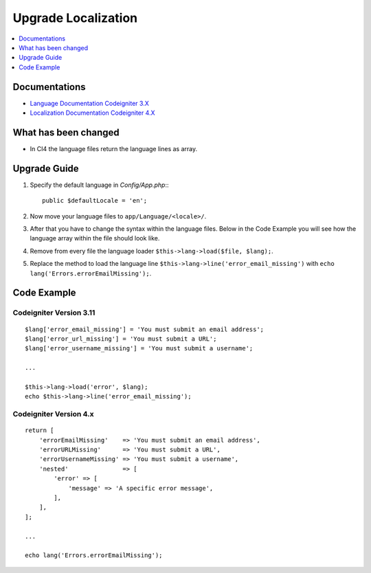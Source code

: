 Upgrade Localization
####################

.. contents::
    :local:
    :depth: 1


Documentations
==============

- `Language Documentation Codeigniter 3.X <http://codeigniter.com/userguide3/libraries/language.html>`_
- `Localization Documentation Codeigniter 4.X <http://codeigniter.com/user_guide/outgoing/localization.html>`_


What has been changed
=====================
- In CI4 the language files return the language lines as array.

Upgrade Guide
=============
1. Specify the default language in *Config/App.php*:::

    public $defaultLocale = 'en';

2. Now move your language files to ``app/Language/<locale>/``.
3. After that you have to change the syntax within the language files. Below in the Code Example you will see how the language array within the file should look like.
4. Remove from every file the language loader ``$this->lang->load($file, $lang);``.
5. Replace the method to load the language line ``$this->lang->line('error_email_missing')`` with ``echo lang('Errors.errorEmailMissing');``.

Code Example
============

Codeigniter Version 3.11
------------------------
::

    $lang['error_email_missing'] = 'You must submit an email address';
    $lang['error_url_missing'] = 'You must submit a URL';
    $lang['error_username_missing'] = 'You must submit a username';

    ...

    $this->lang->load('error', $lang);
    echo $this->lang->line('error_email_missing');

Codeigniter Version 4.x
-----------------------
::

    return [
        'errorEmailMissing'    => 'You must submit an email address',
        'errorURLMissing'      => 'You must submit a URL',
        'errorUsernameMissing' => 'You must submit a username',
        'nested'               => [
            'error' => [
                'message' => 'A specific error message',
            ],
        ],
    ];

    ...

    echo lang('Errors.errorEmailMissing');


